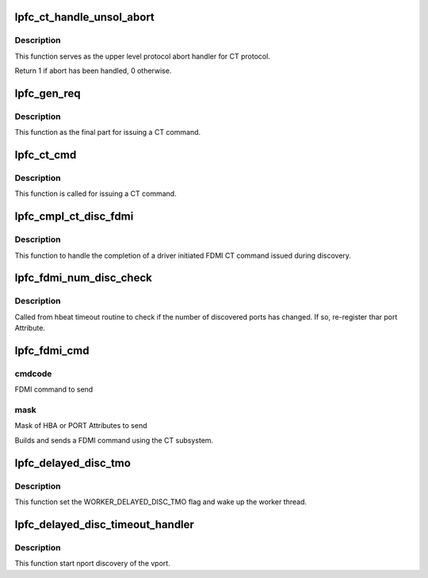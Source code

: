 .. -*- coding: utf-8; mode: rst -*-
.. src-file: drivers/scsi/lpfc/lpfc_ct.c

.. _`lpfc_ct_handle_unsol_abort`:

lpfc_ct_handle_unsol_abort
==========================

.. c:function:: int lpfc_ct_handle_unsol_abort(struct lpfc_hba *phba, struct hbq_dmabuf *dmabuf)

    ct upper level protocol abort handler

    :param struct lpfc_hba \*phba:
        Pointer to HBA context object.

    :param struct hbq_dmabuf \*dmabuf:
        pointer to a dmabuf that describes the FC sequence

.. _`lpfc_ct_handle_unsol_abort.description`:

Description
-----------

This function serves as the upper level protocol abort handler for CT
protocol.

Return 1 if abort has been handled, 0 otherwise.

.. _`lpfc_gen_req`:

lpfc_gen_req
============

.. c:function:: int lpfc_gen_req(struct lpfc_vport *vport, struct lpfc_dmabuf *bmp, struct lpfc_dmabuf *inp, struct lpfc_dmabuf *outp, void (*cmpl)(struct lpfc_hba *, struct lpfc_iocbq *, struct lpfc_iocbq *), struct lpfc_nodelist *ndlp, uint32_t usr_flg, uint32_t num_entry, uint32_t tmo, uint8_t retry)

    Build and issue a GEN_REQUEST command  to the SLI Layer

    :param struct lpfc_vport \*vport:
        pointer to a host virtual N_Port data structure.

    :param struct lpfc_dmabuf \*bmp:
        Pointer to BPL for SLI command

    :param struct lpfc_dmabuf \*inp:
        Pointer to data buffer for response data.

    :param struct lpfc_dmabuf \*outp:
        Pointer to data buffer that hold the CT command.

    :param void (\*cmpl)(struct lpfc_hba \*, struct lpfc_iocbq \*, struct lpfc_iocbq \*):
        completion routine to call when command completes

    :param struct lpfc_nodelist \*ndlp:
        Destination NPort nodelist entry

    :param uint32_t usr_flg:
        *undescribed*

    :param uint32_t num_entry:
        *undescribed*

    :param uint32_t tmo:
        *undescribed*

    :param uint8_t retry:
        *undescribed*

.. _`lpfc_gen_req.description`:

Description
-----------

This function as the final part for issuing a CT command.

.. _`lpfc_ct_cmd`:

lpfc_ct_cmd
===========

.. c:function:: int lpfc_ct_cmd(struct lpfc_vport *vport, struct lpfc_dmabuf *inmp, struct lpfc_dmabuf *bmp, struct lpfc_nodelist *ndlp, void (*cmpl)(struct lpfc_hba *, struct lpfc_iocbq *, struct lpfc_iocbq *), uint32_t rsp_size, uint8_t retry)

    Build and issue a CT command

    :param struct lpfc_vport \*vport:
        pointer to a host virtual N_Port data structure.

    :param struct lpfc_dmabuf \*inmp:
        Pointer to data buffer for response data.

    :param struct lpfc_dmabuf \*bmp:
        Pointer to BPL for SLI command

    :param struct lpfc_nodelist \*ndlp:
        Destination NPort nodelist entry

    :param void (\*cmpl)(struct lpfc_hba \*, struct lpfc_iocbq \*, struct lpfc_iocbq \*):
        completion routine to call when command completes

    :param uint32_t rsp_size:
        *undescribed*

    :param uint8_t retry:
        *undescribed*

.. _`lpfc_ct_cmd.description`:

Description
-----------

This function is called for issuing a CT command.

.. _`lpfc_cmpl_ct_disc_fdmi`:

lpfc_cmpl_ct_disc_fdmi
======================

.. c:function:: void lpfc_cmpl_ct_disc_fdmi(struct lpfc_hba *phba, struct lpfc_iocbq *cmdiocb, struct lpfc_iocbq *rspiocb)

    Handle a discovery FDMI completion

    :param struct lpfc_hba \*phba:
        Pointer to HBA context object.

    :param struct lpfc_iocbq \*cmdiocb:
        Pointer to the command IOCBQ.

    :param struct lpfc_iocbq \*rspiocb:
        Pointer to the response IOCBQ.

.. _`lpfc_cmpl_ct_disc_fdmi.description`:

Description
-----------

This function to handle the completion of a driver initiated FDMI
CT command issued during discovery.

.. _`lpfc_fdmi_num_disc_check`:

lpfc_fdmi_num_disc_check
========================

.. c:function:: void lpfc_fdmi_num_disc_check(struct lpfc_vport *vport)

    Check how many mapped NPorts we are connected to

    :param struct lpfc_vport \*vport:
        pointer to a host virtual N_Port data structure.

.. _`lpfc_fdmi_num_disc_check.description`:

Description
-----------

Called from hbeat timeout routine to check if the number of discovered
ports has changed. If so, re-register thar port Attribute.

.. _`lpfc_fdmi_cmd`:

lpfc_fdmi_cmd
=============

.. c:function:: int lpfc_fdmi_cmd(struct lpfc_vport *vport, struct lpfc_nodelist *ndlp, int cmdcode, uint32_t new_mask)

    Build and send a FDMI cmd to the specified NPort

    :param struct lpfc_vport \*vport:
        pointer to a host virtual N_Port data structure.

    :param struct lpfc_nodelist \*ndlp:
        ndlp to send FDMI cmd to (if NULL use FDMI_DID)

    :param int cmdcode:
        *undescribed*

    :param uint32_t new_mask:
        *undescribed*

.. _`lpfc_fdmi_cmd.cmdcode`:

cmdcode
-------

FDMI command to send

.. _`lpfc_fdmi_cmd.mask`:

mask
----

Mask of HBA or PORT Attributes to send

Builds and sends a FDMI command using the CT subsystem.

.. _`lpfc_delayed_disc_tmo`:

lpfc_delayed_disc_tmo
=====================

.. c:function:: void lpfc_delayed_disc_tmo(struct timer_list *t)

    Timeout handler for delayed discovery timer. \ ``ptr``\  - Context object of the timer.

    :param struct timer_list \*t:
        *undescribed*

.. _`lpfc_delayed_disc_tmo.description`:

Description
-----------

This function set the WORKER_DELAYED_DISC_TMO flag and wake up
the worker thread.

.. _`lpfc_delayed_disc_timeout_handler`:

lpfc_delayed_disc_timeout_handler
=================================

.. c:function:: void lpfc_delayed_disc_timeout_handler(struct lpfc_vport *vport)

    Function called by worker thread to handle delayed discovery.

    :param struct lpfc_vport \*vport:
        pointer to a host virtual N_Port data structure.

.. _`lpfc_delayed_disc_timeout_handler.description`:

Description
-----------

This function start nport discovery of the vport.

.. This file was automatic generated / don't edit.


